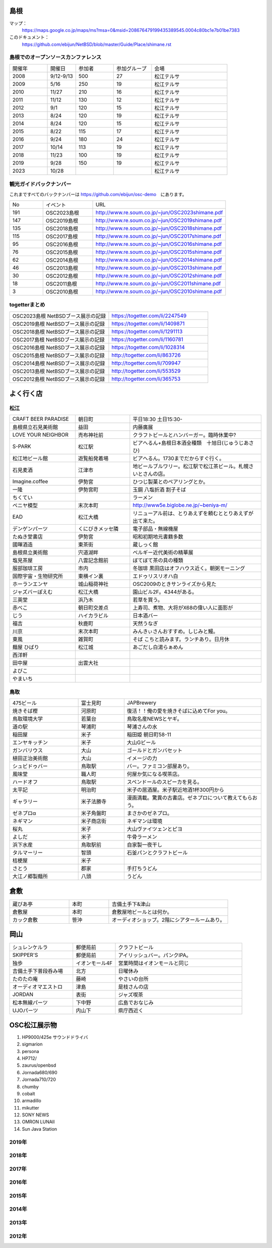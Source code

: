 .. 
 Copyright (c) 2013-2023 Jun Ebihara All rights reserved.
 Redistribution and use in source and binary forms, with or without
 modification, are permitted provided that the following conditions
 are met:
 1. Redistributions of source code must retain the above copyright
    notice, this list of conditions and the following disclaimer.
 2. Redistributions in binary form must reproduce the above copyright
    notice, this list of conditions and the following disclaimer in the
    documentation and/or other materials provided with the distribution.
 THIS SOFTWARE IS PROVIDED BY THE AUTHOR ``AS IS'' AND ANY EXPRESS OR
 IMPLIED WARRANTIES, INCLUDING, BUT NOT LIMITED TO, THE IMPLIED WARRANTIES
 OF MERCHANTABILITY AND FITNESS FOR A PARTICULAR PURPOSE ARE DISCLAIMED.
 IN NO EVENT SHALL THE AUTHOR BE LIABLE FOR ANY DIRECT, INDIRECT,
 INCIDENTAL, SPECIAL, EXEMPLARY, OR CONSEQUENTIAL DAMAGES (INCLUDING, BUT
 NOT LIMITED TO, PROCUREMENT OF SUBSTITUTE GOODS OR SERVICES; LOSS OF USE,
 DATA, OR PROFITS; OR BUSINESS INTERRUPTION) HOWEVER CAUSED AND ON ANY
 THEORY OF LIABILITY, WHETHER IN CONTRACT, STRICT LIABILITY, OR TORT
 (INCLUDING NEGLIGENCE OR OTHERWISE) ARISING IN ANY WAY OUT OF THE USE OF
 THIS SOFTWARE, EVEN IF ADVISED OF THE POSSIBILITY OF SUCH DAMAGE.

.. todo:: 津山のあたりの移動方法をまとめる

島根
-------

マップ：
 https://maps.google.co.jp/maps/ms?msa=0&msid=208676479199435389545.0004c80bc1e7b01be7383

このドキュメント：
 https://github.com/ebijun/NetBSD/blob/master/Guide/Place/shimane.rst

島根でのオープンソースカンファレンス
~~~~~~~~~~~~~~~~~~~~~~~~~~~~~~~~~~~~~~
.. Github/NetBSD/Guide/OSC/OSC100.csv 更新

.. csv-table::
 :widths: 20 15 20 20 40

 開催年,開催日,参加者,参加グループ,会場
 2008,9/12-9/13,500,27,松江テルサ
 2009,5/16,250,19,松江テルサ
 2010,11/27,210,16,松江テルサ
 2011,11/12,130,12,松江テルサ
 2012,9/1,120,15,松江テルサ
 2013,8/24,120,19,松江テルサ
 2014,8/24,120,15,松江テルサ
 2015,8/22,115,17,松江テルサ
 2016,9/24,180,24,松江テルサ
 2017,10/14,113,19,松江テルサ
 2018,11/23,100,19,松江テルサ
 2019,9/28,150,19,松江テルサ
 2023,10/28,,,松江テルサ

観光ガイドバックナンバー 
~~~~~~~~~~~~~~~~~~~~~~~~~~~~~~~~~~~~~~

これまですべてのバックナンバーは 
https://github.com/ebijun/osc-demo　にあります。

.. csv-table::
 :widths: 20 30 80

 No,イベント,URL
 191,OSC2023島根,http://www.re.soum.co.jp/~jun/OSC2023shimane.pdf
 147,OSC2019島根,http://www.re.soum.co.jp/~jun/OSC2019shimane.pdf
 135,OSC2018島根,http://www.re.soum.co.jp/~jun/OSC2018shimane.pdf
 115,OSC2017島根,http://www.re.soum.co.jp/~jun/OSC2017shimane.pdf
 95,OSC2016島根,http://www.re.soum.co.jp/~jun/OSC2016shimane.pdf
 76,OSC2015島根,http://www.re.soum.co.jp/~jun/OSC2015shimane.pdf
 62,OSC2014島根,http://www.re.soum.co.jp/~jun/OSC2014shimane.pdf
 46,OSC2013島根,http://www.re.soum.co.jp/~jun/OSC2013shimane.pdf
 30,OSC2012島根,http://www.re.soum.co.jp/~jun/OSC2012shimane.pdf
 18,OSC2011島根,http://www.re.soum.co.jp/~jun/OSC2011shimane.pdf
  3,OSC2010島根,http://www.re.soum.co.jp/~jun/OSC2010shimane.pdf

togetterまとめ
~~~~~~~~~~~~~~~

.. csv-table::
 :widths: 80 80

 OSC2023島根 NetBSDブース展示の記録,https://togetter.com/li/2247549
 OSC2019島根 NetBSDブース展示の記録,https://togetter.com/li/1409871
 OSC2018島根 NetBSDブース展示の記録,https://togetter.com/li/1291113
 OSC2017島根 NetBSDブース展示の記録,https://togetter.com/li/1160781
 OSC2016島根 NetBSDブース展示の記録,https://togetter.com/li/1028314
 OSC2015島根 NetBSDブース展示の記録,http://togetter.com/li/863726
 OSC2014島根 NetBSDブース展示の記録,http://togetter.com/li/709947
 OSC2013島根 NetBSDブース展示の記録,http://togetter.com/li/553529
 OSC2012島根 NetBSDブース展示の記録,http://togetter.com/li/365753


よく行く店
-----------


松江
~~~~~

.. csv-table::
 :widths: 30 25 60

 CRAFT BEER PARADISE,朝日町,平日18:30 土日15:30-
 島根県立石見美術館,益田,内藤廣展
 LOVE YOUR NEIGHBOR,売布神社前,クラフトビールとハンバーガー。臨時休業中?
 S-PARK,松江駅,ビアへるん+島根日本酒全種類　十旭日(じゅうじあさひ)
 松江地ビール館,遊覧船発着場,ビアへるん。1730までだからすぐ行く。
 石見麦酒,江津市,地ビールブルワリー。松江駅で松江茶ビール。札幌さいとさんの店。
 Imagine.coffee,伊勢宮,ひつじ製菓とのペアリングとか。
 一隆,伊勢宮町,玉鋼 八塩折酒 割子そば
 ちくてい,,ラーメン
 ベニヤ模型,末次本町,http://www5e.biglobe.ne.jp/~beniya-m/
 EAD,松江大橋,リニューアル前は、とりあえずを頼むととりあえずが出て来た。
 デンゲンパーツ,くにびきメッセ隣,電子部品・無線機屋
 たぬき堂書店,伊勢宮,昭和初期地元書籍多数
 國暉酒造,東茶街,蔵しっく館
 島根県立美術館,宍道湖畔,ベルギー近代美術の精華展
 塩見茶屋,八雲記念館前,ぼてぼて茶の具の種類
 服部珈琲工房,市内,冬珈琲 黒田店はオフハウス近く。朝粥モーニング
 国際宇宙・生物研究所,東横イン裏,エドゥリスリオハ白
 ホーランエンヤ,城山稲荷神社,OSC2009のときサンライズから見た
 ジャズバーぽえむ,松江大橋,園山ビル2F。4344がある。
 三英堂,浜乃木,若草を買う。
 赤べこ,朝日町交差点,上寿司、煮物、大将がX68の偉い人に面影が
 じう,ハイカラビル,日本酒バー
 福吉,秋鹿町,天然うなぎ
 川京,末次本町,みんきぃさんおすすめ。しじみと鰻。
 東風,雑賀町,そば こちと読みます。ランチあり。日月休
 麺屋 ひばり,松江城,あごだし白湯らぁめん
 西洋軒,,
 田中屋,出雲大社,
 よびこ,,
 やまいち,,

鳥取
~~~~~~

.. csv-table::
 :widths: 30 20 60

 475ビール,富士見町,JAPBrewery
 焼きそば樫 ,河原町,復活！！俺の愛を焼きそばに込めてFor you。
 鳥取環境大学,若葉台,鳥取名産NEWSとヤギ。
 道の駅,琴浦町,琴浦さんの水
 稲田屋,米子,稲田姫 朝日町58-11
 エンヤキッチン,米子,大山Gビール
 ガンバリウス,大山,ゴールドとガンバセット
 植田正治美術館,大山,イメージの力
 シュビドゥバー,鳥取駅,バー。ファミコン部屋あり。
 風味堂,職人町,何屋か気になる喫茶店。
 ハードオフ,鳥取駅,スペンドールのスピーカを見る。
 太平記,明治町,米子の居酒屋。米子駅近地酒1杯300円から
 ギャラリー,米子法勝寺,漫画満載。驚異の古書店。ゼネプロについて教えてもらおう。
 ゼネプロα,米子角盤町,まさかのゼネプロ。
 ネギマン,米子商店街,ネギマンは環境
 桜丸,米子,大山ヴァイツェンとピヨ
 よしだ,米子,牛骨ラーメン
 浜下水産,鳥取駅前,自家製一夜干し
 タルマーリー,智頭,石釜パンとクラフトビール
 桔梗屋,米子,
 さとう,郡家,手打ちうどん
 大江ノ郷製麺所,八頭,うどん

倉敷
------------

.. csv-table::
 :widths: 30 20 60

 蔵びあ亭,本町,吉備土手下&津山
 倉敷屋,本町,倉敷屋地ビールとは何か。
 カック倉敷,笹沖,オーディオショップ。2階にシアタールームあり。

岡山
------------

.. csv-table::
 :widths: 30 20 60

 シュレンケルラ,郵便局前,クラフトビール
 SKIPPER'S,郵便局前,アイリッシュバー。パンクIPA。
 独歩,イオンモール4F,営業時間はイオンモールと同じ
 吉備土手下普段呑み場,北方,日曜休み
 たのたの庵,藤崎,やさいの台所
 オーディオマエストロ,津島,是枝さんの店
 JORDAN,表街,ジャズ喫茶
 松本無線パーツ,下中野,広島でおなじみ
 UJOパーツ,内山下,県庁西近く

OSC松江展示物
--------------

#. HP9000/425e サウンドドライバ
#. sigmarion
#. persona
#. HP712/
#. zaurus/openbsd
#. Jornada680/690
#. Jornada710/720
#. chumby
#. cobalt
#. armadillo
#. mikutter
#. SONY NEWS
#. OMRON LUNAII
#. Sun Java Station

2019年
~~~~~~~~~~~~~~~~~~

.. image::  ../Picture/2019/09/27/DSC_7694.JPG
.. image::  ../Picture/2019/09/27/DSC_7695.JPG
.. image::  ../Picture/2019/09/27/DSC_7696.JPG
.. image::  ../Picture/2019/09/27/DSC_7699.JPG
.. image::  ../Picture/2019/09/27/DSC_7700.JPG
.. image::  ../Picture/2019/09/27/DSC_7701.JPG
.. image::  ../Picture/2019/09/27/DSC_7702.JPG
.. image::  ../Picture/2019/09/27/DSC_7704.JPG
.. image::  ../Picture/2019/09/27/DSC_7705.JPG
.. image::  ../Picture/2019/09/27/DSC_7710.JPG
.. image::  ../Picture/2019/09/27/DSC_7711.JPG
.. image::  ../Picture/2019/09/28/DSC_7713.JPG
.. image::  ../Picture/2019/09/28/DSC_7714.JPG
.. image::  ../Picture/2019/09/28/DSC_7715.JPG
.. image::  ../Picture/2019/09/28/DSC_7716.JPG
.. image::  ../Picture/2019/09/28/DSC_7717.JPG
.. image::  ../Picture/2019/09/28/DSC_7718.JPG
.. image::  ../Picture/2019/09/28/DSC_7719.JPG
.. image::  ../Picture/2019/09/28/DSC_7727.JPG
.. image::  ../Picture/2019/09/28/DSC_7728.JPG
.. image::  ../Picture/2019/09/28/DSC_7729.JPG
.. image::  ../Picture/2019/09/28/DSC_7730.JPG
.. image::  ../Picture/2019/09/28/DSC_7731.JPG
.. image::  ../Picture/2019/09/28/DSC_7735.JPG
.. image::  ../Picture/2019/09/28/DSC_7737.JPG
.. image::  ../Picture/2019/09/28/DSC_7738.JPG
.. image::  ../Picture/2019/09/28/DSC_7739.JPG
.. image::  ../Picture/2019/09/28/DSC_7742.JPG
.. image::  ../Picture/2019/09/28/DSC_7744.JPG
.. image::  ../Picture/2019/09/28/DSC_7745.JPG
.. image::  ../Picture/2019/09/28/DSC_7746.JPG
.. image::  ../Picture/2019/09/28/DSC_7747.JPG
.. image::  ../Picture/2019/09/28/DSC_7748.JPG
.. image::  ../Picture/2019/09/28/DSC_7749.JPG
.. image::  ../Picture/2019/09/28/DSC_7750.JPG
.. image::  ../Picture/2019/09/28/DSC_7751.JPG
.. image::  ../Picture/2019/09/28/DSC_7752.JPG
.. image::  ../Picture/2019/09/28/DSC_7753.JPG
.. image::  ../Picture/2019/09/28/DSC_7754.JPG


2018年
~~~~~~~~~~~~~~~~~~

.. image::  ../Picture/2018/11/23/DSC_6344.JPG
.. image::  ../Picture/2018/11/23/DSC_6345.JPG
.. image::  ../Picture/2018/11/23/DSC_6346.JPG
.. image::  ../Picture/2018/11/23/DSC_6355.JPG
.. image::  ../Picture/2018/11/23/DSC_6356.JPG
.. image::  ../Picture/2018/11/23/DSC_6357.JPG
.. image::  ../Picture/2018/11/23/DSC_6366.JPG
.. image::  ../Picture/2018/11/23/DSC_6367.JPG
.. image::  ../Picture/2018/11/23/DSC_6369.JPG

2017年
~~~~~~~~~~~~~~~~~~

.. image::  ../Picture/2017/10/14/DSC_4315.JPG
.. image::  ../Picture/2017/10/14/DSC_4316.JPG
.. image::  ../Picture/2017/10/14/DSC_4317.JPG
.. image::  ../Picture/2017/10/14/DSC_4318.JPG
.. image::  ../Picture/2017/10/14/DSC_4321.JPG
.. image::  ../Picture/2017/10/14/DSC_4322.JPG
.. image::  ../Picture/2017/10/14/DSC_4323.JPG
.. image::  ../Picture/2017/10/14/DSC_4325.JPG
.. image::  ../Picture/2017/10/14/DSC_4326.JPG
.. image::  ../Picture/2017/10/14/DSC_4327.JPG
.. image::  ../Picture/2017/10/14/DSC_4328.JPG
.. image::  ../Picture/2017/10/14/DSC_4330.JPG

2016年
~~~~~~~~~~~~~~~~~~

.. image::  ../Picture/2016/09/24/DSC_2392.JPG
.. image::  ../Picture/2016/09/24/DSC_2393.JPG
.. image::  ../Picture/2016/09/24/DSC_2394.JPG
.. image::  ../Picture/2016/09/24/DSC_2395.JPG
.. image::  ../Picture/2016/09/24/DSC_2396.JPG
.. image::  ../Picture/2016/09/24/DSC_2397.JPG
.. image::  ../Picture/2016/09/24/DSC_2398.JPG
.. image::  ../Picture/2016/09/24/DSC_2399.JPG
.. image::  ../Picture/2016/09/24/DSC_2405.JPG
.. image::  ../Picture/2016/09/24/DSC_2406.JPG
.. image::  ../Picture/2016/09/24/DSC_2407.JPG
.. image::  ../Picture/2016/09/24/DSC_2408.JPG

2015年
~~~~~~~~~~~~~~~~~~

.. image::  ../Picture/2015/08/22/DSC07651.JPG
.. image::  ../Picture/2015/08/22/DSC07652.JPG
.. image::  ../Picture/2015/08/22/DSC07657.JPG
.. image::  ../Picture/2015/08/22/DSC07658.JPG
.. image::  ../Picture/2015/08/22/DSC07659.JPG
.. image::  ../Picture/2015/08/22/DSC07660.JPG
.. image::  ../Picture/2015/08/22/DSC07666.JPG
.. image::  ../Picture/2015/08/22/DSC07667.JPG
.. image::  ../Picture/2015/08/22/DSC07671.JPG
.. image::  ../Picture/2015/08/22/DSC07673.JPG
.. image::  ../Picture/2015/08/22/DSC07675.JPG
.. image::  ../Picture/2015/08/22/DSC_1249.jpg
.. image::  ../Picture/2015/08/22/DSC_1250.jpg
.. image::  ../Picture/2015/08/22/DSC_1251.jpg
.. image::  ../Picture/2015/08/22/DSC_1253.jpg
.. image::  ../Picture/2015/08/22/DSC_1256.jpg
.. image::  ../Picture/2015/08/22/DSC_1257.jpg
.. image::  ../Picture/2015/08/22/DSC_1259.jpg
.. image::  ../Picture/2015/08/22/DSC_1260.jpg
.. image::  ../Picture/2015/08/22/DSC_1263.jpg
.. image::  ../Picture/2015/08/22/DSC_1264.jpg
.. image::  ../Picture/2015/08/22/DSC_1266.jpg
.. image::  ../Picture/2015/08/22/DSC_1267.jpg
.. image::  ../Picture/2015/08/22/DSC_1268.jpg
.. image::  ../Picture/2015/08/22/DSC_1269.jpg
.. image::  ../Picture/2015/08/22/DSC_1270.jpg
.. image::  ../Picture/2015/08/22/DSC_1271.jpg

2014年
~~~~~~~~~~~~~~~~~~

.. image::  ../Picture/2014/08/23/DSC05428.JPG
.. image::  ../Picture/2014/08/23/DSC05435.JPG
.. image::  ../Picture/2014/08/23/DSC05436.JPG
.. image::  ../Picture/2014/08/23/DSC05437.JPG
.. image::  ../Picture/2014/08/23/DSC_0364.jpg
.. image::  ../Picture/2014/08/23/DSC_0369.jpg
.. image::  ../Picture/2014/08/23/DSC_0373.jpg
.. image::  ../Picture/2014/08/23/DSC_0374.jpg
.. image::  ../Picture/2014/08/23/DSC_0375.jpg
.. image::  ../Picture/2014/08/23/DSC_0376.jpg
.. image::  ../Picture/2014/08/23/DSC_0378.jpg
.. image::  ../Picture/2014/08/23/DSC_0384.jpg
.. image::  ../Picture/2014/08/23/DSC_0386.jpg
.. image::  ../Picture/2014/08/23/DSC_0387.jpg
.. image::  ../Picture/2014/08/23/DSC_0388.jpg

2013年
~~~~~~~~~~~~~~~~~~

.. image::  ../Picture/2013/08/24/DSC_2418.jpg
.. image::  ../Picture/2013/08/24/DSC_2419.jpg
.. image::  ../Picture/2013/08/24/DSC_2429.jpg
.. image::  ../Picture/2013/08/24/DSC_2432.jpg
.. image::  ../Picture/2013/08/24/DSC_2435.jpg
.. image::  ../Picture/2013/08/24/DSC_2440.jpg

2012年
~~~~~~~~~~~~~~~~~~

.. image::  ../Picture/2012/09/01/DSC_0748.JPG
.. image::  ../Picture/2012/09/01/DSC_0753.JPG
.. image::  ../Picture/2012/09/01/DSC_0755.JPG
.. image::  ../Picture/2012/09/01/dsc01633.jpg
.. image::  ../Picture/2012/09/01/dsc01634.jpg
.. image::  ../Picture/2012/09/01/dsc01637.jpg

